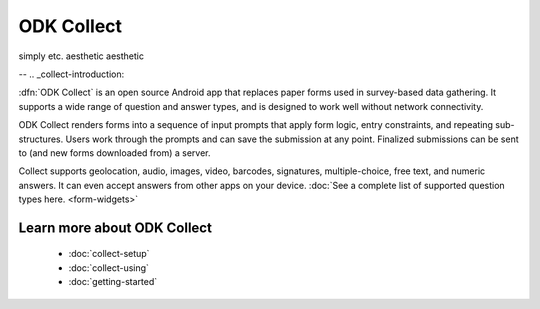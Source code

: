 ODK Collect
================

simply etc.
aesthetic
aesthetic

--
.. _collect-introduction:

:dfn:`ODK Collect` is an open source Android app that replaces paper forms used in survey-based data gathering. It supports a wide range of question and answer types, and is designed to work well without network connectivity.

ODK Collect renders forms into a sequence of input prompts that apply form logic, entry constraints, and repeating sub-structures. Users work through the prompts and can save the submission at any point. Finalized submissions can be sent to (and new forms downloaded from) a server. 

Collect supports geolocation, audio, images, video, barcodes, signatures, multiple-choice, free text, and numeric answers. It can even accept answers from other apps on your device. :doc:`See a complete list of supported question types here. <form-widgets>`

.. image:: /img/form-widgets/string-input.*
  :alt: String input form widget, displayed in ODK Collect on an Android phone. The label is "What is your name?"
  :class: device-screen-vertical side-by-side
.. image:: /img/form-widgets/single-select.*
  :alt: Single-select (radio button) form widget, displayed in ODK Collect on an Android phone. The question label is "What is your favorite fruit?" After the question is a list of fruits.
  :class: device-screen-vertical side-by-side

.. _collect-intro-learn-more:

Learn more about ODK Collect
--------------------------------

 - :doc:`collect-setup`
 - :doc:`collect-using`
 - :doc:`getting-started`
